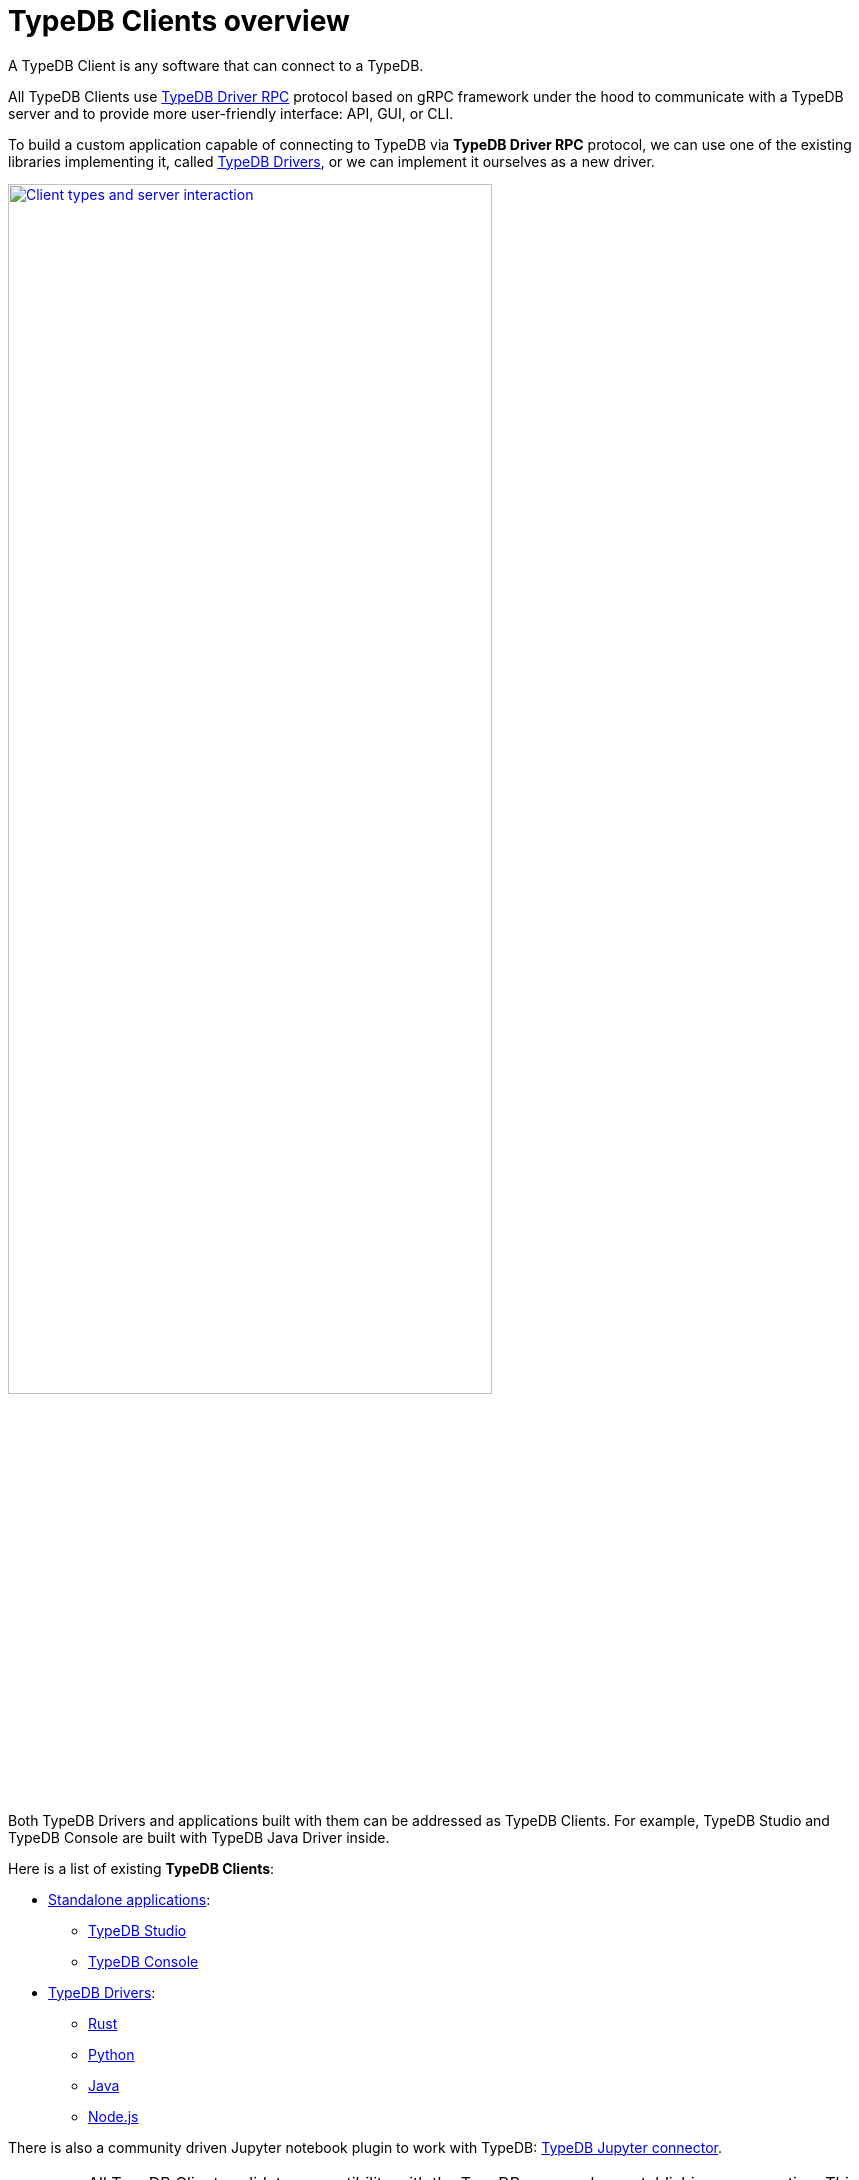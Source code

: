 = TypeDB Clients overview
:Summary: TypeDB Clients overview.
:keywords: typedb, console, studio, client, api, driver
:pageTitle: TypeDB Clients overview

A TypeDB Client is any software that can connect to a TypeDB.

All TypeDB Clients use https://github.com/vaticle/typedb-protocol[TypeDB Driver RPC,window=_blank] protocol based on
gRPC framework under the hood to communicate with a TypeDB
server and to provide more user-friendly interface: API, GUI, or CLI.

To build a custom application capable of connecting to TypeDB via *TypeDB Driver RPC* protocol, we can use one of the
existing libraries implementing it, called <<_typedb_drivers,TypeDB Drivers>>, or we can implement it ourselves as a
new driver.

image::client-server-comms.png[Client types and server interaction, role=framed, width = 75%, link=self]

Both TypeDB Drivers and applications built with them can be addressed as TypeDB Clients.
For example, TypeDB Studio and TypeDB Console are built with TypeDB Java Driver inside.

Here is a list of existing *TypeDB Clients*:

[#_client_list]
* <<_standalone_applications,Standalone applications>>:
  ** xref:typedb:ROOT:connecting/studio.adoc[TypeDB Studio]
  ** xref:typedb:ROOT:connecting/console.adoc[TypeDB Console]
* <<_typedb_drivers,TypeDB Drivers>>:
// tag::driver-list[]
  ** xref:rust-driver/overview.adoc[Rust]
  ** xref:python-driver/overview.adoc[Python]
  ** xref:java-driver/overview.adoc[Java]
  ** xref:nodejs-driver/overview.adoc[Node.js]
// end::driver-list[]

//For other options, check the xref:other-languages.adoc[Community drivers],
//or consider xref:new-driver.adoc[creating a new client].

There is also a community driven Jupyter notebook plugin to work with TypeDB:
https://pypi.org/project/typedb-jupyter/[TypeDB Jupyter connector,window=_blank].

[IMPORTANT]
====
All TypeDB Clients validate compatibility with the TypeDB server when establishing a connection.
This is done using xref:typedb:ROOT:connecting/overview.adoc#_protocol_version[protocol versioning], and
ensures that the Client can't send or receive unexpected data from the server.
====

TypeDB Clients in the form of standalone applications usually take care of internal processes and provide a
user-friendly interface for user (graphical or command-line).

Language specific libraries (or TypeDB Drivers) provide more direct access to the classes and methods via
TypeDB Driver API.

[#_standalone_applications]
== Standalone applications

To work with TypeDB databases we can use one of the standalone software tools developed by Vaticle:

. xref:typedb:ROOT:connecting/studio.adoc[TypeDB Studio] -- an IDE with GUI and TypeQL syntax highlighting.
. xref:typedb:ROOT:connecting/console.adoc[TypeDB Console] -- a powerful CLI tool, often used for automation.

Both tools are complete software products that can be used to connect to TypeDB and interact with it. They manage
connections, sessions and transactions, as well as submitting queries and reading back the responses.

[#_typedb_drivers]
== TypeDB Drivers

A TypeDB Driver is a library that implements https://github.com/vaticle/typedb-protocol[TypeDB Driver RPC,window=_blank]
protocol and provides <<_driver_api,TypeDB Driver API>>. TypeDB Drivers are available for some of the most popular
programming languages, allowing us to build applications that connect to a TypeDB database easily.

The following TypeDB Drivers are officially supported and actively maintained by Vaticle. They
support the latest TypeDB features and receive continuous bug fixes and improvements.

* xref:rust-driver/overview.adoc[Rust]
* xref:python-driver/overview.adoc[Python]
* xref:java-driver/overview.adoc[Java]
* xref:nodejs-driver/overview.adoc[Node.js]

//We also have some community projects for xref:other-languages.adoc[other languages].
//and provide support for creating a xref:new-driver.adoc[new driver].

=== Architecture of a TypeDB Driver

All TypeDB Drivers share a common architecture and capabilities. The core components have to do with providing a human
or machine interface, opening and managing connections, sessions, and transactions, as well as validating and
submitting queries, processing responses, load-balancing (TypeDB Enterprise & TypeDB Cloud only), and authentication
(TypeDB Enterprise & TypeDB Cloud only).

The following diagram illustrates the structure of a typical TypeDB Driver.

image::client-structure.png[Structure of a TypeDB Dirver]

.See the dependency graph
[%collapsible]
====
image::package-structure.png[]
====

Simply put, the main components of any TypeDB Driver are the classes and methods to establish a connection to a TypeDB
database, execute queries and process responses.

[NOTE]
====
As of version 2.24.x the Java, Python, and C drivers re-implemented as wrappers on top of the Rust driver via an FFI interface.
====

[#_driver_api]
== TypeDB Driver API

TypeDB Driver API is language-specific:

* xref:rust-driver/api-reference.adoc[Rust Driver API reference]
* xref:python-driver/api-reference.adoc[Python Driver API reference]
* xref:java-driver/api-reference.adoc[Java Driver API reference]
* xref:nodejs-driver/api-reference.adoc[Node.js Driver API reference]

== Where to go from here?

Choose a client from the <<_client_list,list>> above and explore its capabilities.
